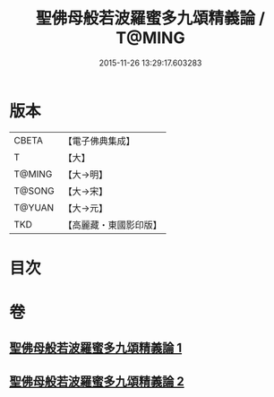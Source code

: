 #+TITLE: 聖佛母般若波羅蜜多九頌精義論 / T@MING
#+DATE: 2015-11-26 13:29:17.603283
* 版本
 |     CBETA|【電子佛典集成】|
 |         T|【大】     |
 |    T@MING|【大→明】   |
 |    T@SONG|【大→宋】   |
 |    T@YUAN|【大→元】   |
 |       TKD|【高麗藏・東國影印版】|

* 目次
* 卷
** [[file:KR6c0016_001.txt][聖佛母般若波羅蜜多九頌精義論 1]]
** [[file:KR6c0016_002.txt][聖佛母般若波羅蜜多九頌精義論 2]]
